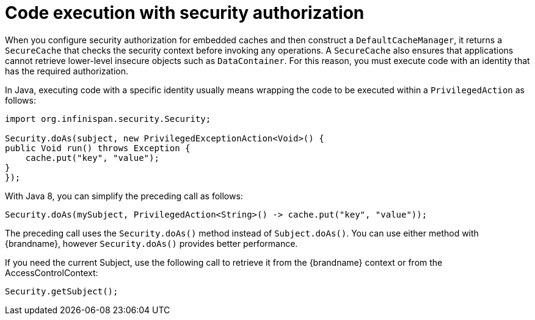 [id='code-execution-security-authorization_{context}']
= Code execution with security authorization

When you configure security authorization for embedded caches and then construct a `DefaultCacheManager`, it returns a `SecureCache` that checks the security context before invoking any operations.
A `SecureCache` also ensures that applications cannot retrieve lower-level insecure objects such as `DataContainer`.
For this reason, you must execute code with an identity that has the required authorization.

In Java, executing code with a specific identity usually means wrapping the code to be executed within a `PrivilegedAction` as follows:

[source,java]
----
import org.infinispan.security.Security;

Security.doAs(subject, new PrivilegedExceptionAction<Void>() {
public Void run() throws Exception {
    cache.put("key", "value");
}
});
----

With Java 8, you can simplify the preceding call as follows:

[source,java]
----
Security.doAs(mySubject, PrivilegedAction<String>() -> cache.put("key", "value"));
----

The preceding call uses the `Security.doAs()` method instead of `Subject.doAs()`.
You can use either method with {brandname}, however `Security.doAs()` provides better performance.

If you need the current Subject, use the following call to retrieve it from the {brandname} context or from the AccessControlContext:

[source,java]
----
Security.getSubject();
----
